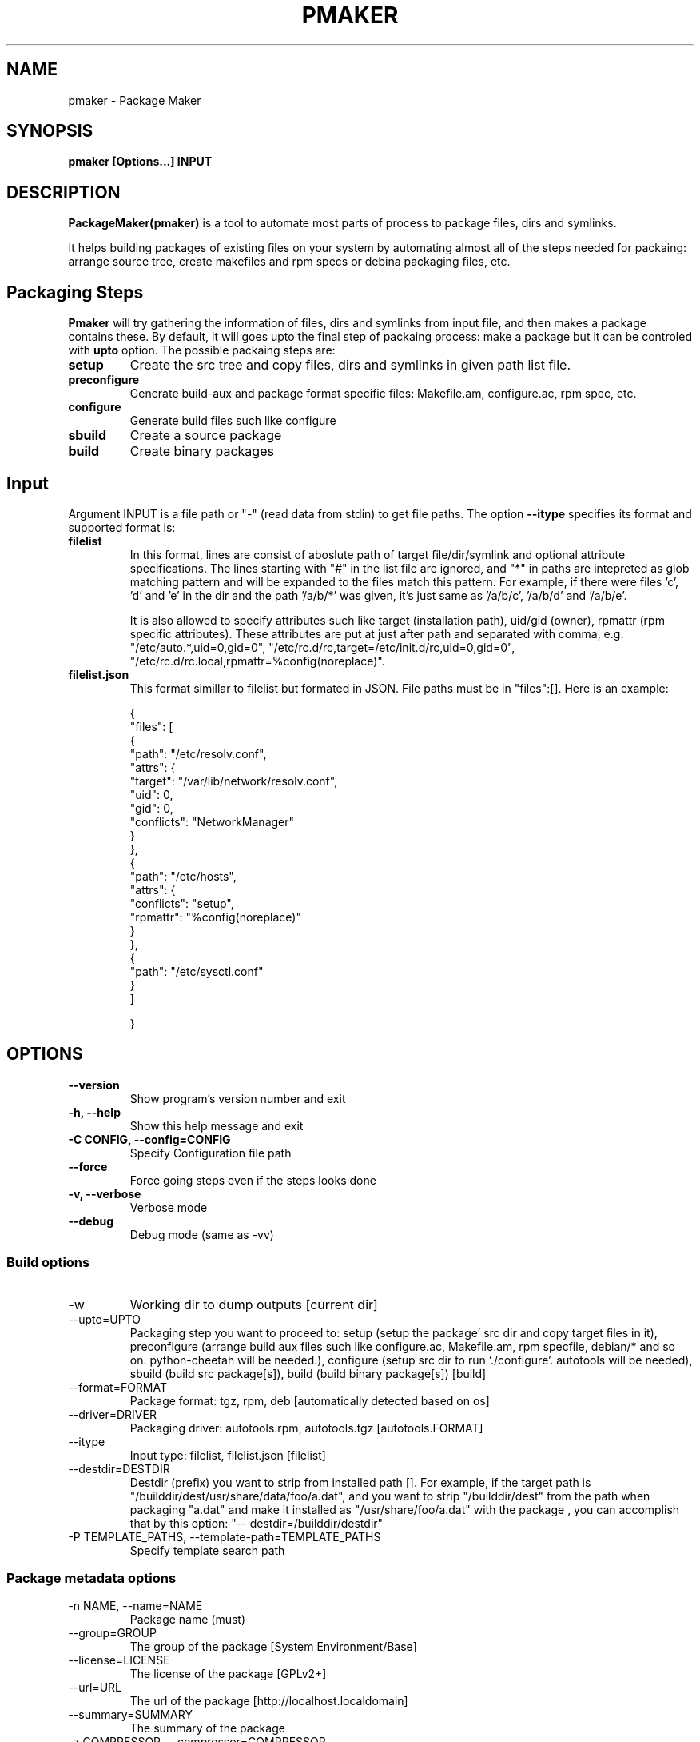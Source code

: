 .TH PMAKER "8" "Jul 2011" "packagemaker" "User Commands"
.SH NAME
pmaker \- Package Maker
.SH SYNOPSIS
.B pmaker [Options...] INPUT


.SH DESCRIPTION
.B PackageMaker(pmaker)
is a tool to automate most parts of process to package files, dirs and
symlinks.
.LP
It helps building packages of existing files on your system by automating
almost all of the steps needed for packaing: arrange source tree, create
makefiles and rpm specs or debina packaging files, etc.


.SH Packaging Steps
.B Pmaker
will try gathering the information of files, dirs and symlinks from input file,
and then makes a package contains these. By default, it will goes upto the
final step of packaing process: make a package but it can be controled with 
.B upto
option. The possible packaing steps are:
.TP
.B setup
Create the src tree and copy files, dirs and symlinks in given path list file.
.TP
.B preconfigure
Generate build-aux and package format specific files: Makefile.am,
configure.ac, rpm spec, etc.
.TP
.B configure
Generate build files such like configure
.TP
.B sbuild
Create a source package
.TP
.B build
Create binary packages

.SH Input
Argument INPUT is a file path or "-" (read data from stdin) to get file paths.
The option
.B --itype 
specifies its format and supported format is:
.TP
.B filelist
In this format, lines are consist of aboslute path of target file/dir/symlink
and optional attribute specifications.  The lines starting with "#" in the list
file are ignored, and "*" in paths are intepreted as glob matching pattern and
will be expanded to the files match this pattern.  For example, if there were
files 'c', 'd' and 'e' in the dir and the path '/a/b/*' was given, it's just
same as '/a/b/c', '/a/b/d' and '/a/b/e'.
.IP
It is also allowed to specify attributes such like target (installation path),
uid/gid (owner), rpmattr (rpm specific attributes). These attributes are put at
just after path and separated with comma, e.g.  "/etc/auto.*,uid=0,gid=0",
"/etc/rc.d/rc,target=/etc/init.d/rc,uid=0,gid=0",
"/etc/rc.d/rc.local,rpmattr=%config(noreplace)". 
.TP
.B filelist.json
This format simillar to filelist but formated in JSON. File paths must be in
"files":[]. Here is an example:
.IP
{
.BR
    "files": [
.BR
        {
.BR
            "path": "/etc/resolv.conf",
.BR
            "attrs": {
.BR
                "target": "/var/lib/network/resolv.conf",
.BR
                "uid": 0,
.BR
                "gid": 0,
.BR
                "conflicts": "NetworkManager"
.BR
            }
.BR
        },
.BR
        {
.BR
            "path": "/etc/hosts",
.BR
            "attrs": {
.BR
                "conflicts": "setup",
.BR
                "rpmattr": "%config(noreplace)"
.BR
            }
.BR
        },
.BR
        {
.BR
            "path": "/etc/sysctl.conf"
.BR
        }
.BR
    ]
.IP
}



.SH OPTIONS
.TP
.B \-\-version
Show program's version number and exit
.TP
.B \-h, \-\-help
Show this help message and exit
.TP
.B \-C CONFIG, \-\-config=CONFIG
Specify Configuration file path
.TP
.B \-\-force
Force going steps even if the steps looks done
.TP
.B \-v, \-\-verbose
Verbose mode
.TP
.B \-\-debug
Debug mode (same as -vv)
.SS "Build options"
.IX Subsection "Build options"
.IP \-w WORKDIR, \-\-workdir=WORKDIR
.IX Item "-w WORKDIR, --workdir=WORKDIR"
Working dir to dump outputs [current dir]
.IP "\-\-upto=UPTO"
.IX Item "--upto=UPTO"
Packaging step you want to proceed to: setup (setup the package' src dir and
copy target files in it), preconfigure (arrange build aux files such like
configure.ac, Makefile.am, rpm specfile, debian/* and so on. python-cheetah
will be needed.), configure (setup src dir to run './configure'. autotools will
be needed), sbuild (build src package[s]), build (build binary package[s])
[build]
.IP "\-\-format=FORMAT"
.IX Item "--format=FORMAT"
Package format: tgz, rpm, deb [automatically detected based on os]
.IP "\-\-driver=DRIVER"
.IX Item "--driver=DRIVER"
Packaging driver: autotools.rpm, autotools.tgz [autotools.FORMAT]
.IP "\-\-itype"
.IX Item "--itype=ITYPE"
Input type: filelist, filelist.json [filelist]
.IP "\-\-destdir=DESTDIR"
.IX Item "--destdir=DESTDIR"
Destdir (prefix) you want to strip from installed path []. For example, if the
target path is "/builddir/dest/usr/share/data/foo/a.dat", and you want to strip
"/builddir/dest" from the path when packaging "a.dat" and make it installed as
"/usr/share/foo/a.dat" with the package , you can accomplish that by this
option: "-- destdir=/builddir/destdir"
.IP "\-P TEMPLATE_PATHS, \-\-template\-path=TEMPLATE_PATHS"
.IX Item "-P TEMPLATE_PATHS, --template-path=TEMPLATE_PATHS"
Specify template search path
.SS "Package metadata options"
.IX Subsection "Package metadata options"
.IP "\-n NAME, \-\-name=NAME"
.IX Item "-n NAME, --name=NAME"
Package name (must)
.IP "\-\-group=GROUP"
.IX Item "--group=GROUP"
The group of the package [System Environment/Base]
.IP "\-\-license=LICENSE" 
.IX Item "--license=LICENSE"
The license of the package [GPLv2+]
.IP "\-\-url=URL"
.IX Item "--url=URL"
The url of the package [http://localhost.localdomain]
.IP "\-\-summary=SUMMARY"
.IX Item "--summary=SUMMARY"
The summary of the package
.IP "\-z COMPRESSOR, \-\-compressor=COMPRESSOR"
.IX Item "-z COMPRESSOR, --compressor=COMPRESSOR"
Tool to compress src archive when building src distribution [detected
automatically]
.IP "\-\-arch"
.IX Item "--arch"
Make package arch-dependent [false = noarch]
.IP "\-\-relations=RELATIONS"
.IX Item "--relations=RELATIONS"
Semicolon (;) separated list of a pair of relation type and targets separated
with comma, separated with colon (:), e.g.
"requires:curl,sed;obsoletes:foo-old".  Expressions of relation types and
targets are varied depends on package format to use
.IP "\-\-packager=PACKAGER"
.IX Item "--packager=PACKAGER"
Specify packager's name [automatically detected from git configuration if
available]
.IP "\-\-email=EMAIL"
.IX Item "--email=EMAIL"
Specify packager's mail address [automatically detected from git configuration
if available]
.IP "\-\-pversion=PVERSION"
.IX Item "--pversion=PVERSION"
Specify the package's version [0.1]
.IP "\-\-release=RELEASE"
.IX Item "--release=RELEASE"
Specify the package's release [1]
.IP "\-\-ignore-owner"
.IX Item "--ignore-owner"
Ignore owner and group of files and then treat as root's
.IP "\-\-changelog=CHANGELOG"
.IX Item "--changelog=CHANGELOG"
Specify text file contains changelog

.SS "RPM Options"
.IX Subsection "RPM Options"
.IP "\-\-dist=DIST"
.IX Item "--dist=DIST"
Target distribution (for mock) [detected automatically]
.IP "\-\-no-rpmdb"
.IX Item "--no-rpmdb"
Do not refer rpm db to get extra information of target files
.IP "\-\-no-mock"
.IX Item "--no-mock"
Build RPM with only using rpmbuild (not recommended)


.SH FILES
.I /etc/pmaker.conf
.br
.I /etc/pmaker.d/*.conf
.br
.I ~/.pmakerrc


.SH AUTHORS
Satoru SATOH <ssato@redhat.com>
